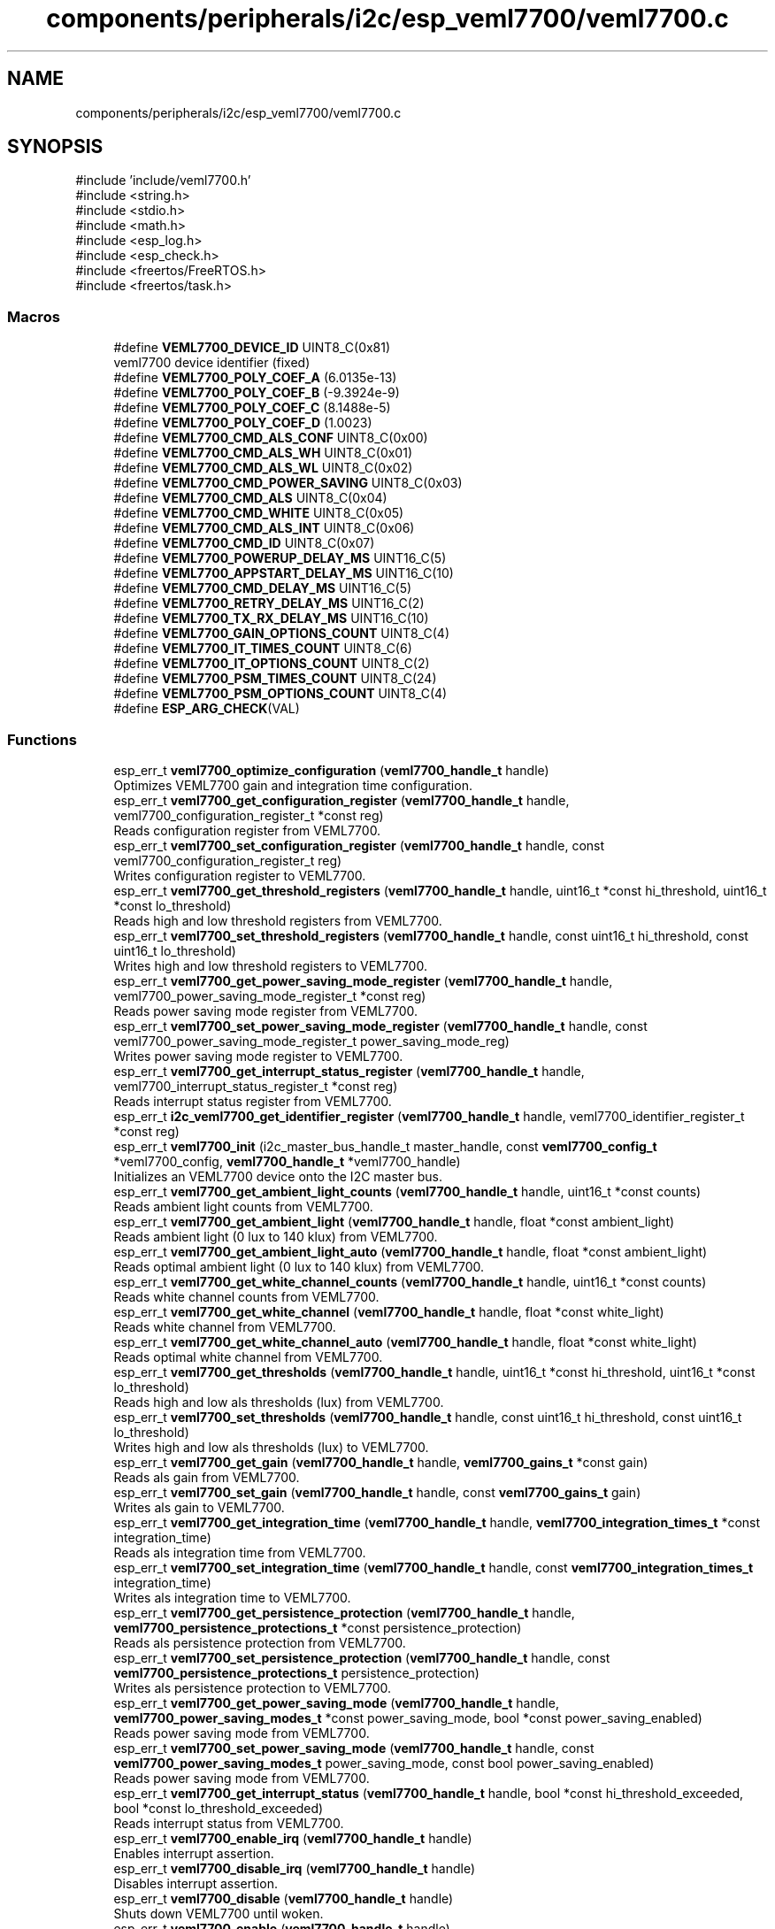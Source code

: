 .TH "components/peripherals/i2c/esp_veml7700/veml7700.c" 3 "ESP-IDF Components by K0I05" \" -*- nroff -*-
.ad l
.nh
.SH NAME
components/peripherals/i2c/esp_veml7700/veml7700.c
.SH SYNOPSIS
.br
.PP
\fR#include 'include/veml7700\&.h'\fP
.br
\fR#include <string\&.h>\fP
.br
\fR#include <stdio\&.h>\fP
.br
\fR#include <math\&.h>\fP
.br
\fR#include <esp_log\&.h>\fP
.br
\fR#include <esp_check\&.h>\fP
.br
\fR#include <freertos/FreeRTOS\&.h>\fP
.br
\fR#include <freertos/task\&.h>\fP
.br

.SS "Macros"

.in +1c
.ti -1c
.RI "#define \fBVEML7700_DEVICE_ID\fP   UINT8_C(0x81)"
.br
.RI "veml7700 device identifier (fixed) "
.ti -1c
.RI "#define \fBVEML7700_POLY_COEF_A\fP   (6\&.0135e\-13)"
.br
.ti -1c
.RI "#define \fBVEML7700_POLY_COEF_B\fP   (\-9\&.3924e\-9)"
.br
.ti -1c
.RI "#define \fBVEML7700_POLY_COEF_C\fP   (8\&.1488e\-5)"
.br
.ti -1c
.RI "#define \fBVEML7700_POLY_COEF_D\fP   (1\&.0023)"
.br
.ti -1c
.RI "#define \fBVEML7700_CMD_ALS_CONF\fP   UINT8_C(0x00)"
.br
.ti -1c
.RI "#define \fBVEML7700_CMD_ALS_WH\fP   UINT8_C(0x01)"
.br
.ti -1c
.RI "#define \fBVEML7700_CMD_ALS_WL\fP   UINT8_C(0x02)"
.br
.ti -1c
.RI "#define \fBVEML7700_CMD_POWER_SAVING\fP   UINT8_C(0x03)"
.br
.ti -1c
.RI "#define \fBVEML7700_CMD_ALS\fP   UINT8_C(0x04)"
.br
.ti -1c
.RI "#define \fBVEML7700_CMD_WHITE\fP   UINT8_C(0x05)"
.br
.ti -1c
.RI "#define \fBVEML7700_CMD_ALS_INT\fP   UINT8_C(0x06)"
.br
.ti -1c
.RI "#define \fBVEML7700_CMD_ID\fP   UINT8_C(0x07)"
.br
.ti -1c
.RI "#define \fBVEML7700_POWERUP_DELAY_MS\fP   UINT16_C(5)"
.br
.ti -1c
.RI "#define \fBVEML7700_APPSTART_DELAY_MS\fP   UINT16_C(10)"
.br
.ti -1c
.RI "#define \fBVEML7700_CMD_DELAY_MS\fP   UINT16_C(5)"
.br
.ti -1c
.RI "#define \fBVEML7700_RETRY_DELAY_MS\fP   UINT16_C(2)"
.br
.ti -1c
.RI "#define \fBVEML7700_TX_RX_DELAY_MS\fP   UINT16_C(10)"
.br
.ti -1c
.RI "#define \fBVEML7700_GAIN_OPTIONS_COUNT\fP   UINT8_C(4)"
.br
.ti -1c
.RI "#define \fBVEML7700_IT_TIMES_COUNT\fP   UINT8_C(6)"
.br
.ti -1c
.RI "#define \fBVEML7700_IT_OPTIONS_COUNT\fP   UINT8_C(2)"
.br
.ti -1c
.RI "#define \fBVEML7700_PSM_TIMES_COUNT\fP   UINT8_C(24)"
.br
.ti -1c
.RI "#define \fBVEML7700_PSM_OPTIONS_COUNT\fP   UINT8_C(4)"
.br
.ti -1c
.RI "#define \fBESP_ARG_CHECK\fP(VAL)"
.br
.in -1c
.SS "Functions"

.in +1c
.ti -1c
.RI "esp_err_t \fBveml7700_optimize_configuration\fP (\fBveml7700_handle_t\fP handle)"
.br
.RI "Optimizes VEML7700 gain and integration time configuration\&. "
.ti -1c
.RI "esp_err_t \fBveml7700_get_configuration_register\fP (\fBveml7700_handle_t\fP handle, veml7700_configuration_register_t *const reg)"
.br
.RI "Reads configuration register from VEML7700\&. "
.ti -1c
.RI "esp_err_t \fBveml7700_set_configuration_register\fP (\fBveml7700_handle_t\fP handle, const veml7700_configuration_register_t reg)"
.br
.RI "Writes configuration register to VEML7700\&. "
.ti -1c
.RI "esp_err_t \fBveml7700_get_threshold_registers\fP (\fBveml7700_handle_t\fP handle, uint16_t *const hi_threshold, uint16_t *const lo_threshold)"
.br
.RI "Reads high and low threshold registers from VEML7700\&. "
.ti -1c
.RI "esp_err_t \fBveml7700_set_threshold_registers\fP (\fBveml7700_handle_t\fP handle, const uint16_t hi_threshold, const uint16_t lo_threshold)"
.br
.RI "Writes high and low threshold registers to VEML7700\&. "
.ti -1c
.RI "esp_err_t \fBveml7700_get_power_saving_mode_register\fP (\fBveml7700_handle_t\fP handle, veml7700_power_saving_mode_register_t *const reg)"
.br
.RI "Reads power saving mode register from VEML7700\&. "
.ti -1c
.RI "esp_err_t \fBveml7700_set_power_saving_mode_register\fP (\fBveml7700_handle_t\fP handle, const veml7700_power_saving_mode_register_t power_saving_mode_reg)"
.br
.RI "Writes power saving mode register to VEML7700\&. "
.ti -1c
.RI "esp_err_t \fBveml7700_get_interrupt_status_register\fP (\fBveml7700_handle_t\fP handle, veml7700_interrupt_status_register_t *const reg)"
.br
.RI "Reads interrupt status register from VEML7700\&. "
.ti -1c
.RI "esp_err_t \fBi2c_veml7700_get_identifier_register\fP (\fBveml7700_handle_t\fP handle, veml7700_identifier_register_t *const reg)"
.br
.ti -1c
.RI "esp_err_t \fBveml7700_init\fP (i2c_master_bus_handle_t master_handle, const \fBveml7700_config_t\fP *veml7700_config, \fBveml7700_handle_t\fP *veml7700_handle)"
.br
.RI "Initializes an VEML7700 device onto the I2C master bus\&. "
.ti -1c
.RI "esp_err_t \fBveml7700_get_ambient_light_counts\fP (\fBveml7700_handle_t\fP handle, uint16_t *const counts)"
.br
.RI "Reads ambient light counts from VEML7700\&. "
.ti -1c
.RI "esp_err_t \fBveml7700_get_ambient_light\fP (\fBveml7700_handle_t\fP handle, float *const ambient_light)"
.br
.RI "Reads ambient light (0 lux to 140 klux) from VEML7700\&. "
.ti -1c
.RI "esp_err_t \fBveml7700_get_ambient_light_auto\fP (\fBveml7700_handle_t\fP handle, float *const ambient_light)"
.br
.RI "Reads optimal ambient light (0 lux to 140 klux) from VEML7700\&. "
.ti -1c
.RI "esp_err_t \fBveml7700_get_white_channel_counts\fP (\fBveml7700_handle_t\fP handle, uint16_t *const counts)"
.br
.RI "Reads white channel counts from VEML7700\&. "
.ti -1c
.RI "esp_err_t \fBveml7700_get_white_channel\fP (\fBveml7700_handle_t\fP handle, float *const white_light)"
.br
.RI "Reads white channel from VEML7700\&. "
.ti -1c
.RI "esp_err_t \fBveml7700_get_white_channel_auto\fP (\fBveml7700_handle_t\fP handle, float *const white_light)"
.br
.RI "Reads optimal white channel from VEML7700\&. "
.ti -1c
.RI "esp_err_t \fBveml7700_get_thresholds\fP (\fBveml7700_handle_t\fP handle, uint16_t *const hi_threshold, uint16_t *const lo_threshold)"
.br
.RI "Reads high and low als thresholds (lux) from VEML7700\&. "
.ti -1c
.RI "esp_err_t \fBveml7700_set_thresholds\fP (\fBveml7700_handle_t\fP handle, const uint16_t hi_threshold, const uint16_t lo_threshold)"
.br
.RI "Writes high and low als thresholds (lux) to VEML7700\&. "
.ti -1c
.RI "esp_err_t \fBveml7700_get_gain\fP (\fBveml7700_handle_t\fP handle, \fBveml7700_gains_t\fP *const gain)"
.br
.RI "Reads als gain from VEML7700\&. "
.ti -1c
.RI "esp_err_t \fBveml7700_set_gain\fP (\fBveml7700_handle_t\fP handle, const \fBveml7700_gains_t\fP gain)"
.br
.RI "Writes als gain to VEML7700\&. "
.ti -1c
.RI "esp_err_t \fBveml7700_get_integration_time\fP (\fBveml7700_handle_t\fP handle, \fBveml7700_integration_times_t\fP *const integration_time)"
.br
.RI "Reads als integration time from VEML7700\&. "
.ti -1c
.RI "esp_err_t \fBveml7700_set_integration_time\fP (\fBveml7700_handle_t\fP handle, const \fBveml7700_integration_times_t\fP integration_time)"
.br
.RI "Writes als integration time to VEML7700\&. "
.ti -1c
.RI "esp_err_t \fBveml7700_get_persistence_protection\fP (\fBveml7700_handle_t\fP handle, \fBveml7700_persistence_protections_t\fP *const persistence_protection)"
.br
.RI "Reads als persistence protection from VEML7700\&. "
.ti -1c
.RI "esp_err_t \fBveml7700_set_persistence_protection\fP (\fBveml7700_handle_t\fP handle, const \fBveml7700_persistence_protections_t\fP persistence_protection)"
.br
.RI "Writes als persistence protection to VEML7700\&. "
.ti -1c
.RI "esp_err_t \fBveml7700_get_power_saving_mode\fP (\fBveml7700_handle_t\fP handle, \fBveml7700_power_saving_modes_t\fP *const power_saving_mode, bool *const power_saving_enabled)"
.br
.RI "Reads power saving mode from VEML7700\&. "
.ti -1c
.RI "esp_err_t \fBveml7700_set_power_saving_mode\fP (\fBveml7700_handle_t\fP handle, const \fBveml7700_power_saving_modes_t\fP power_saving_mode, const bool power_saving_enabled)"
.br
.RI "Reads power saving mode from VEML7700\&. "
.ti -1c
.RI "esp_err_t \fBveml7700_get_interrupt_status\fP (\fBveml7700_handle_t\fP handle, bool *const hi_threshold_exceeded, bool *const lo_threshold_exceeded)"
.br
.RI "Reads interrupt status from VEML7700\&. "
.ti -1c
.RI "esp_err_t \fBveml7700_enable_irq\fP (\fBveml7700_handle_t\fP handle)"
.br
.RI "Enables interrupt assertion\&. "
.ti -1c
.RI "esp_err_t \fBveml7700_disable_irq\fP (\fBveml7700_handle_t\fP handle)"
.br
.RI "Disables interrupt assertion\&. "
.ti -1c
.RI "esp_err_t \fBveml7700_disable\fP (\fBveml7700_handle_t\fP handle)"
.br
.RI "Shuts down VEML7700 until woken\&. "
.ti -1c
.RI "esp_err_t \fBveml7700_enable\fP (\fBveml7700_handle_t\fP handle)"
.br
.RI "Wakes up VEML7700 from shut-down\&. "
.ti -1c
.RI "esp_err_t \fBveml7700_remove\fP (\fBveml7700_handle_t\fP handle)"
.br
.RI "Removes an VEML7700 device from master bus\&. "
.ti -1c
.RI "esp_err_t \fBveml7700_delete\fP (\fBveml7700_handle_t\fP handle)"
.br
.RI "Removes an VEML7700 device from master I2C bus and delete the handle\&. "
.ti -1c
.RI "const char * \fBveml7700_get_fw_version\fP (void)"
.br
.RI "Converts VEML7700 firmware version numbers (major, minor, patch) into a string\&. "
.ti -1c
.RI "int32_t \fBveml7700_get_fw_version_number\fP (void)"
.br
.RI "Converts VEML7700 firmware version numbers (major, minor, patch) into an integer value\&. "
.in -1c
.SH "Detailed Description"
.PP 
ESP-IDF driver for VEML7700 illuminance sensor

.PP
Ported from esp-open-rtos

.PP
Copyright (c) 2024 Eric Gionet (gionet.c.eric@gmail.com)

.PP
MIT Licensed as described in the file LICENSE 
.SH "Macro Definition Documentation"
.PP 
.SS "#define ESP_ARG_CHECK( VAL)"
\fBValue:\fP
.nf
do { if (!(VAL)) return ESP_ERR_INVALID_ARG; } while (0)
.PP
.fi

.SS "#define VEML7700_APPSTART_DELAY_MS   UINT16_C(10)"
veml7700 delay after initialization before application start-up 
.SS "#define VEML7700_CMD_DELAY_MS   UINT16_C(5)"
veml7700 delay before attempting I2C transactions after a command is issued 
.SS "#define VEML7700_GAIN_OPTIONS_COUNT   UINT8_C(4)"
Possible gain values count 
.SS "#define VEML7700_IT_OPTIONS_COUNT   UINT8_C(2)"
Possible integration time values count 
.SS "#define VEML7700_IT_TIMES_COUNT   UINT8_C(6)"
Possible integration time values count 
.SS "#define VEML7700_POWERUP_DELAY_MS   UINT16_C(5)"
veml7700 delay on power-up before attempting I2C transactions 
.SS "#define VEML7700_RETRY_DELAY_MS   UINT16_C(2)"
veml7700 delay between an I2C receive transaction retry 
.SS "#define VEML7700_TX_RX_DELAY_MS   UINT16_C(10)"
veml7700 delay after attempting an I2C transmit transaction and attempting an I2C receive transaction 
.SH "Author"
.PP 
Generated automatically by Doxygen for ESP-IDF Components by K0I05 from the source code\&.
